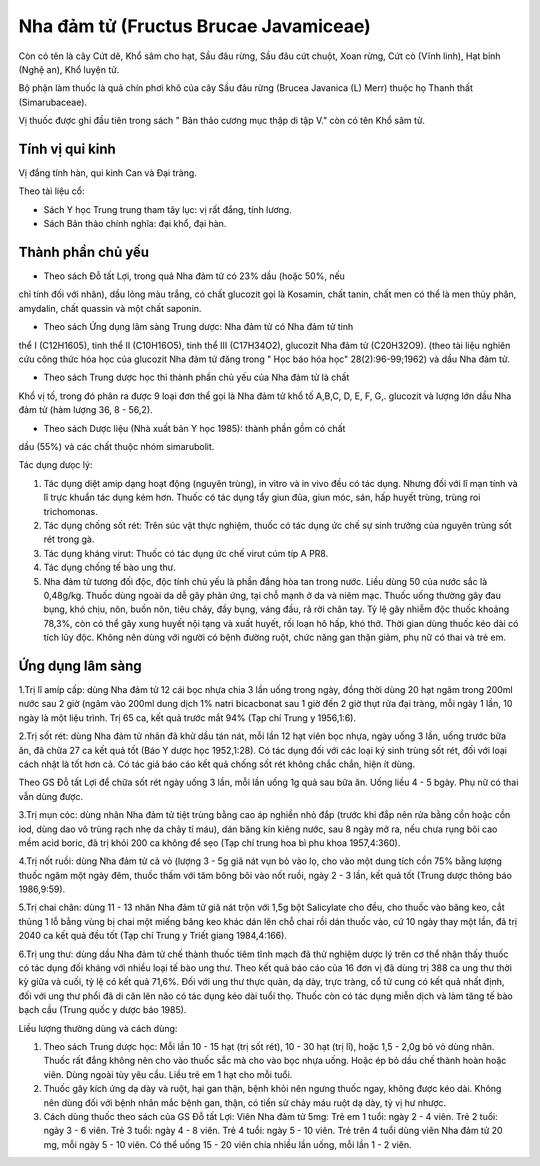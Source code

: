 .. _plants_nha_dam_tu:

Nha đảm tử (Fructus Brucae Javamiceae)
######################################

Còn có tên là cây Cứt dê, Khổ sâm cho hạt, Sầu đâu rừng, Sầu đâu cứt
chuột, Xoan rừng, Cứt cò (Vĩnh linh), Hạt bỉnh (Nghệ an), Khổ luyện tử.

Bộ phận làm thuốc là quả chín phơi khô của cây Sầu đâu rừng (Brucea
Javanica (L) Merr) thuộc họ Thanh thất (Simarubaceae).

Vị thuốc được ghi đầu tiên trong sách " Bản thảo cương mục thập di tập
V." còn có tên Khổ sâm tử.

Tính vị qui kinh
================

Vị đắng tính hàn, qui kinh Can và Đại tràng.

Theo tài liệu cổ:

-  Sách Y học Trung trung tham tây lục: vị rất đắng, tính lương.
-  Sách Bản thảo chính nghĩa: đại khổ, đại hàn.

Thành phần chủ yếu
==================

+ Theo sách Đỗ tất Lợi, trong quả Nha đảm tử có 23% dầu (hoặc 50%, nếu
chỉ tính đối với nhân), dầu lỏng màu trắng, có chất glucozit gọi là
Kosamin, chất tanin, chất men có thể là men thủy phân, amydalin, chất
quassin và một chất saponin.

+ Theo sách Ứng dụng lâm sàng Trung dược: Nha đảm tử có Nha đảm tử tinh
thể I (C12H1605), tinh thể II (C10H16O5), tinh thể III (C17H34O2),
glucozit Nha đảm tử (C20H32O9). (theo tài liệu nghiên cứu công thức hóa
học của glucozit Nha đảm tử đăng trong " Học báo hóa học"
28(2):96-99;1962) và dầu Nha đảm tử.

+ Theo sách Trung dược học thì thành phần chủ yếu của Nha đảm tử là chất
Khổ vị tố, trong đó phân ra được 9 loại đơn thể gọi là Nha đảm tử khổ tố
A,B,C, D, E, F, G,. glucozit và lượng lớn dầu Nha đảm tử (hàm lượng 36,
8 - 56,2).

+ Theo sách Dược liệu (Nhà xuất bản Y học 1985): thành phần gồm có chất
dầu (55%) và các chất thuộc nhóm simarubolit.

Tác dụng dưọc lý:

#. Tác dụng diệt amip dạng hoạt động (nguyên trùng), in vitro và in vivo
   đều có tác dụng. Nhưng đối với lî mạn tính và lî trực khuẩn tác dụng
   kém hơn. Thuốc có tác dụng tẩy giun đũa, giun móc, sán, hấp huyết
   trùng, trùng roi trichomonas.
#. Tác dụng chống sốt rét: Trên súc vật thực nghiệm, thuốc có tác dụng
   ức chế sự sinh trưởng của nguyên trùng sốt rét trong gà.
#. Tác dụng kháng virut: Thuốc có tác dụng ức chế virut cúm típ A PR8.
#. Tác dụng chống tế bào ung thư.
#. Nha đảm tử tương đối độc, độc tính chủ yếu là phần đắng hòa tan trong
   nước. Liều dùng 50 của nước sắc là 0,48g/kg. Thuốc dùng ngoài da dễ
   gây phản ứng, tại chỗ mạnh ở da và niêm mạc. Thuốc uống thường gây
   đau bụng, khó chịu, nôn, buồn nôn, tiêu chảy, đầy bụng, váng đầu, rã
   rời chân tay. Tỷ lệ gây nhiễm độc thuốc khoảng 78,3%, còn có thể gây
   xung huyết nội tạng và xuất huyết, rối loạn hô hấp, khó thở. Thời
   gian dùng thuốc kéo dài có tích lũy độc. Không nên dùng với người có
   bệnh đường ruột, chức năng gan thận giảm, phụ nữ có thai và trẻ em.

Ứng dụng lâm sàng
=================

1.Trị lî amíp cấp: dùng Nha đảm tử 12 cái bọc nhựa chia 3 lần uống trong
ngày, đồng thời dùng 20 hạt ngâm trong 200ml nước sau 2 giờ (ngâm vào
200ml dung dịch 1% natri bicacbonat sau 1 giờ đến 2 giờ thụt rửa đại
tràng, mỗi ngày 1 lần, 10 ngày là một liệu trình. Trị 65 ca, kết quả
trước mắt 94% (Tạp chí Trung y 1956,1:6).

2.Trị sốt rét: dùng Nha đảm tử nhân đã khử dầu tán nát, mỗi lần 12 hạt
viên bọc nhựa, ngày uống 3 lần, uống trước bữa ăn, đã chữa 27 ca kết quả
tốt (Báo Y dược học 1952,1:28). Có tác dụng đối với các loại ký sinh
trùng sốt rét, đối với loại cách nhật là tốt hơn cả. Có tác giả báo cáo
kết quả chống sốt rét không chắc chắn, hiện ít dùng.

Theo GS Đỗ tất Lợi để chữa sốt rét ngày uống 3 lần, mỗi lần uống 1g quả
sau bữa ăn. Uống liều 4 - 5 bgày. Phụ nữ có thai vẫn dùng được.

3.Trị mụn cóc: dùng nhân Nha đảm tử tiệt trùng bằng cao áp nghiền nhỏ
đắp (trước khi đắp nên rửa bằng cồn hoặc cồn iod, dùng dao vô trùng rạch
nhẹ da chảy tí máu), dán băng kín kiêng nước, sau 8 ngày mở ra, nếu chưa
rụng bôi cao mềm acid boric, đã trị khỏi 200 ca không để sẹo (Tạp chí
trung hoa bì phu khoa 1957,4:360).

4.Trị nốt ruồi: dùng Nha đảm tử cả vỏ (lượng 3 - 5g giã nát vụn bỏ vào
lọ, cho vào một dung tích cồn 75% bằng lượng thuốc ngâm một ngày đêm,
thuốc thấm với tăm bông bôi vào nốt ruồi, ngày 2 - 3 lần, kết quả tốt
(Trung dược thông báo 1986,9:59).

5.Trị chai chân: dùng 11 - 13 nhân Nha đảm tử giã nát trộn với 1,5g bột
Salicylate cho đều, cho thuốc vào băng keo, cắt thủng 1 lỗ bằng vùng bị
chai một miếng băng keo khác dán lên chỗ chai rồi dán thuốc vào, cứ 10
ngày thay một lần, đã trị 2040 ca kết quả đều tốt (Tạp chí Trung y Triết
giang 1984,4:166).

6.Trị ung thư: dùng dầu Nha đảm tử chế thành thuốc tiêm tĩnh mạch đã thử
nghiệm dược lý trên cơ thể nhận thấy thuốc có tác dụng đối kháng với
nhiều loại tế bào ung thư. Theo kết quả báo cáo của 16 đơn vị đã dùng
trị 388 ca ung thư thời kỳ giữa và cuối, tỷ lệ có kết quả 71,6%. Đối với
ung thư thực quản, dạ dày, trực tràng, cổ tử cung có kết quả nhất định,
đối với ung thư phổi đã di căn lên não có tác dụng kéo dài tuổi thọ.
Thuốc còn có tác dụng miễn dịch và làm tăng tế bào bạch cầu (Trung quốc
y dược báo 1985).

Liều lượng thường dùng và cách dùng:

#. Theo sách Trung dược học: Mỗi lần 10 - 15 hạt (trị sốt rét), 10 - 30
   hạt (trị lî), hoặc 1,5 - 2,0g bỏ vỏ dùng nhân. Thuốc rất đắng không
   nên cho vào thuốc sắc mà cho vào bọc nhựa uống. Hoặc ép bỏ dầu chế
   thành hoàn hoặc viên. Dùng ngoài tùy yêu cầu. Liều trẻ em 1 hạt cho
   mỗi tuổi.
#. Thuốc gây kích ứng dạ dày và ruột, hại gan thận, bệnh khỏi nên ngưng
   thuốc ngay, không được kéo dài. Không nên dùng đối với bệnh nhân mắc
   bệnh gan, thận, có tiền sử chảy máu ruột dạ dày, tỳ vị hư nhược.
#. Cách dùng thuốc theo sách của GS Đỗ tất Lợi: Viên Nha đảm tử 5mg: Trẻ
   em 1 tuổi: ngày 2 - 4 viên. Trẻ 2 tuổi: ngày 3 - 6 viên. Trẻ 3 tuổi:
   ngày 4 - 8 viên. Trẻ 4 tuổi: ngày 5 - 10 viên. Trẻ trên 4 tuổi dùng
   viên Nha đảm tử 20 mg, mỗi ngày 5 - 10 viên. Có thể uống 15 - 20 viên
   chia nhiều lần uống, mỗi lần 1 - 2 viên.

..  image:: NHADAMTU.JPG
   :width: 50px
   :height: 50px
   :target: NHADAMTU_.htm
